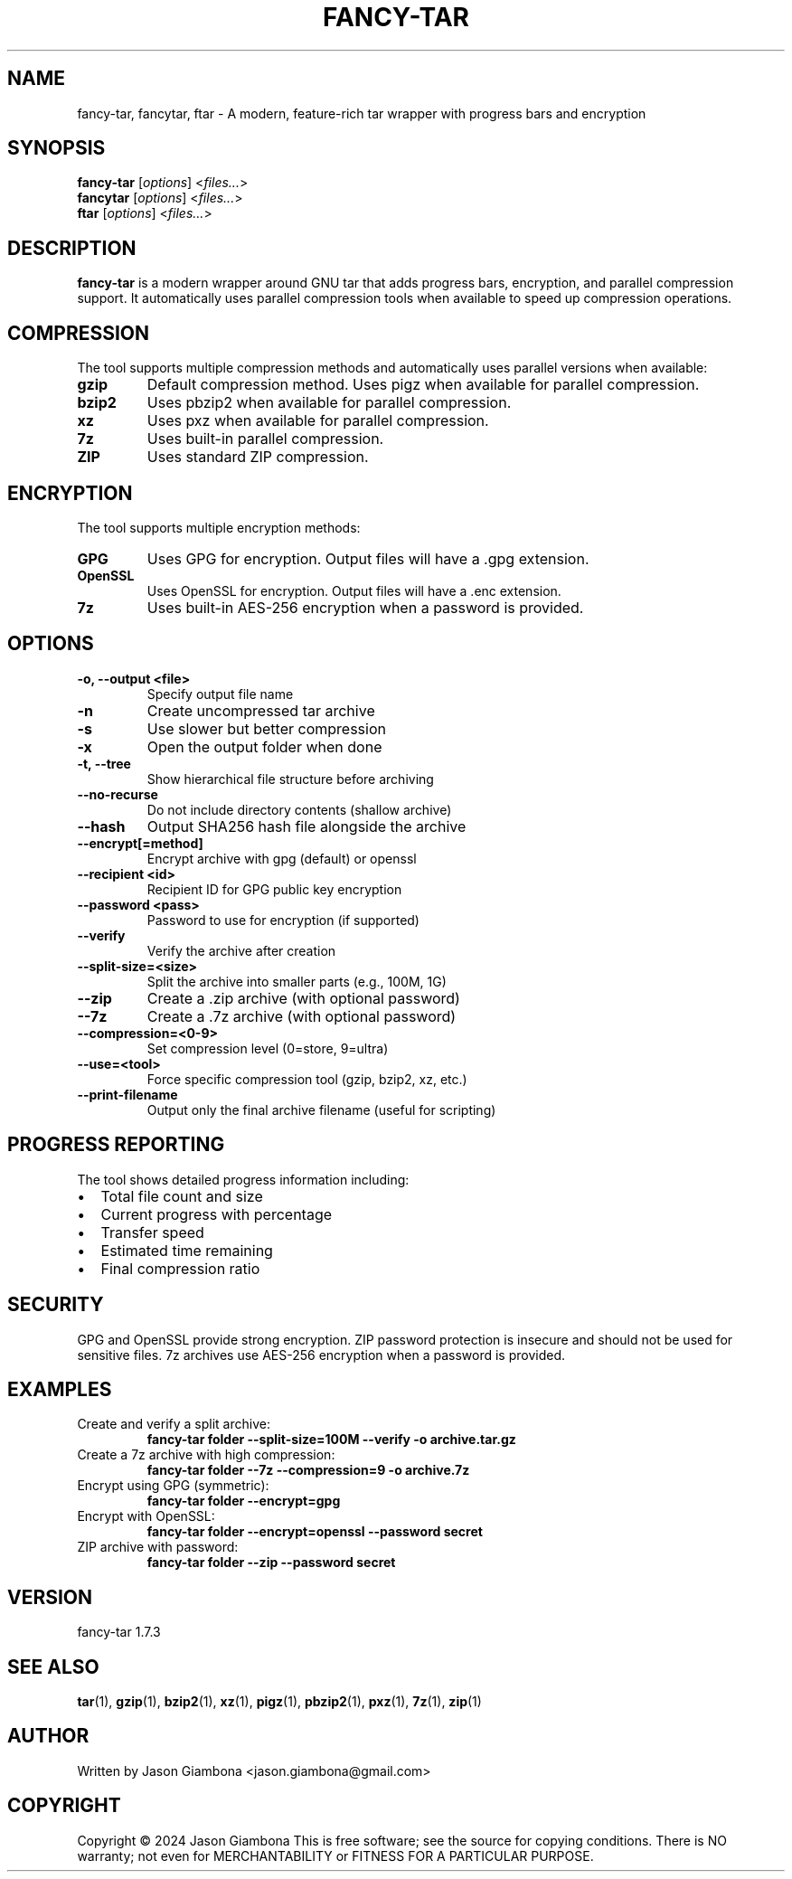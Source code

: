 .TH FANCY-TAR 1 "2024-04-30" "1.7.3" "fancy-tar 1.7.3"
.SH NAME
fancy-tar, fancytar, ftar \- A modern, feature-rich tar wrapper with progress bars and encryption
.SH SYNOPSIS
.B fancy-tar
.RI [ options ]
.RI < files... >
.br
.B fancytar
.RI [ options ]
.RI < files... >
.br
.B ftar
.RI [ options ]
.RI < files... >
.SH DESCRIPTION
.B fancy-tar
is a modern wrapper around GNU tar that adds progress bars, encryption, and parallel compression support. It automatically uses parallel compression tools when available to speed up compression operations.
.SH COMPRESSION
The tool supports multiple compression methods and automatically uses parallel versions when available:
.TP
.B gzip
Default compression method. Uses pigz when available for parallel compression.
.TP
.B bzip2
Uses pbzip2 when available for parallel compression.
.TP
.B xz
Uses pxz when available for parallel compression.
.TP
.B 7z
Uses built-in parallel compression.
.TP
.B ZIP
Uses standard ZIP compression.
.SH ENCRYPTION
The tool supports multiple encryption methods:
.TP
.B GPG
Uses GPG for encryption. Output files will have a .gpg extension.
.TP
.B OpenSSL
Uses OpenSSL for encryption. Output files will have a .enc extension.
.TP
.B 7z
Uses built-in AES-256 encryption when a password is provided.
.SH OPTIONS
.TP
.B \-o, \-\-output <file>
Specify output file name
.TP
.B \-n
Create uncompressed tar archive
.TP
.B \-s
Use slower but better compression
.TP
.B \-x
Open the output folder when done
.TP
.B \-t, \-\-tree
Show hierarchical file structure before archiving
.TP
.B \-\-no\-recurse
Do not include directory contents (shallow archive)
.TP
.B \-\-hash
Output SHA256 hash file alongside the archive
.TP
.B \-\-encrypt[=method]
Encrypt archive with gpg (default) or openssl
.TP
.B \-\-recipient <id>
Recipient ID for GPG public key encryption
.TP
.B \-\-password <pass>
Password to use for encryption (if supported)
.TP
.B \-\-verify
Verify the archive after creation
.TP
.B \-\-split\-size=<size>
Split the archive into smaller parts (e.g., 100M, 1G)
.TP
.B \-\-zip
Create a .zip archive (with optional password)
.TP
.B \-\-7z
Create a .7z archive (with optional password)
.TP
.B \-\-compression=<0-9>
Set compression level (0=store, 9=ultra)
.TP
.B \-\-use=<tool>
Force specific compression tool (gzip, bzip2, xz, etc.)
.TP
.B \-\-print\-filename
Output only the final archive filename (useful for scripting)
.SH PROGRESS REPORTING
The tool shows detailed progress information including:
.IP \(bu 2
Total file count and size
.IP \(bu 2
Current progress with percentage
.IP \(bu 2
Transfer speed
.IP \(bu 2
Estimated time remaining
.IP \(bu 2
Final compression ratio
.SH SECURITY
GPG and OpenSSL provide strong encryption. ZIP password protection is insecure and should not be used for sensitive files. 7z archives use AES-256 encryption when a password is provided.
.SH EXAMPLES
.TP
Create and verify a split archive:
.B
fancy-tar folder --split-size=100M --verify -o archive.tar.gz
.TP
Create a 7z archive with high compression:
.B
fancy-tar folder --7z --compression=9 -o archive.7z
.TP
Encrypt using GPG (symmetric):
.B
fancy-tar folder --encrypt=gpg
.TP
Encrypt with OpenSSL:
.B
fancy-tar folder --encrypt=openssl --password secret
.TP
ZIP archive with password:
.B
fancy-tar folder --zip --password secret
.SH VERSION
fancy-tar 1.7.3
.SH SEE ALSO
.BR tar (1),
.BR gzip (1),
.BR bzip2 (1),
.BR xz (1),
.BR pigz (1),
.BR pbzip2 (1),
.BR pxz (1),
.BR 7z (1),
.BR zip (1)
.SH AUTHOR
Written by Jason Giambona <jason.giambona@gmail.com>
.SH COPYRIGHT
Copyright © 2024 Jason Giambona
This is free software; see the source for copying conditions. There is NO warranty; not even for MERCHANTABILITY or FITNESS FOR A PARTICULAR PURPOSE.
